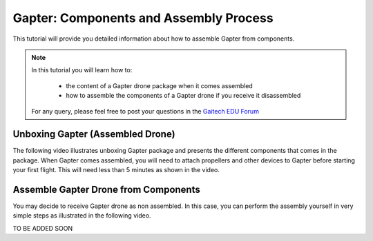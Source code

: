 
.. _gapter-assembly:

=======================================
Gapter: Components and Assembly Process
=======================================

This tutorial will provide you detailed information about how to assemble Gapter from components. 

.. NOTE::

   In this tutorial you will learn how to:

      * the content of a Gapter drone package when it comes assembled
      * how to assemble the components of a Gapter drone if you receive it disassembled 
   
   For any query, please feel free to post your questions in the `Gaitech EDU Forum <http://forum.gaitech.hk/>`_


Unboxing Gapter (Assembled Drone)
=================================

The following video illustrates unboxing Gapter package and presents the different components that comes in the package. 
When Gapter comes assembled, you will need to attach propellers and other devices to Gapter before starting your first flight.
This will need less than 5 minutes as shown in the video. 

.. youtube:: cbDpSdVjijw


Assemble Gapter Drone from Components
=====================================

You may decide to receive Gapter drone as non assembled. In this case, you can perform the assembly yourself in very simple steps as illustrated in the following video. 

TO BE ADDED SOON
